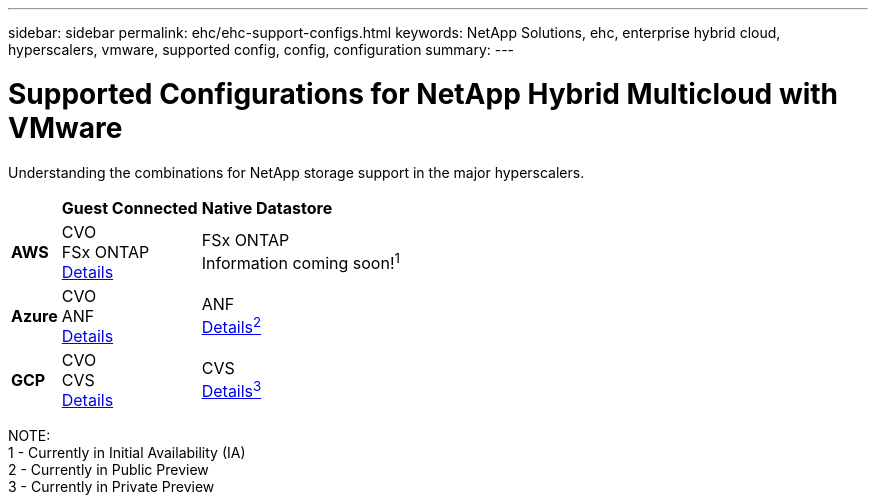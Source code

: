 ---
sidebar: sidebar
permalink: ehc/ehc-support-configs.html
keywords: NetApp Solutions, ehc, enterprise hybrid cloud, hyperscalers, vmware, supported config, config, configuration
summary:
---

= Supported Configurations for NetApp Hybrid Multicloud with VMware
:hardbreaks:
:nofooter:
:icons: font
:linkattrs:
:imagesdir: ./../media/

[.lead]
Understanding the combinations for NetApp storage support in the major hyperscalers.

[%autowidth.stretch]
|===
| ^| *Guest Connected* ^| *Native Datastore*
//
.^| *AWS*
^| CVO
FSx ONTAP
link:aws/aws-guest.html[Details]
^| FSx ONTAP
// link:https://blogs.vmware.com/cloud/2021/12/01/vmware-cloud-on-aws-going-big-reinvent2021/[Details^1^]
Information coming soon!^1^
//
.^| *Azure*
^| CVO
ANF
link:azure/azure-guest.html[Details]
^| ANF
link:azure/azure-native-overview.html[Details^2^]
//
.^| *GCP*
^| CVO
CVS
link:gcp/gcp-guest.html[Details]
^| CVS
link:https://www.netapp.com/google-cloud/google-cloud-vmware-engine-registration/[Details^3^]
|===

NOTE:
1 - Currently in Initial Availability (IA)
2 - Currently in Public Preview
3 - Currently in Private Preview
